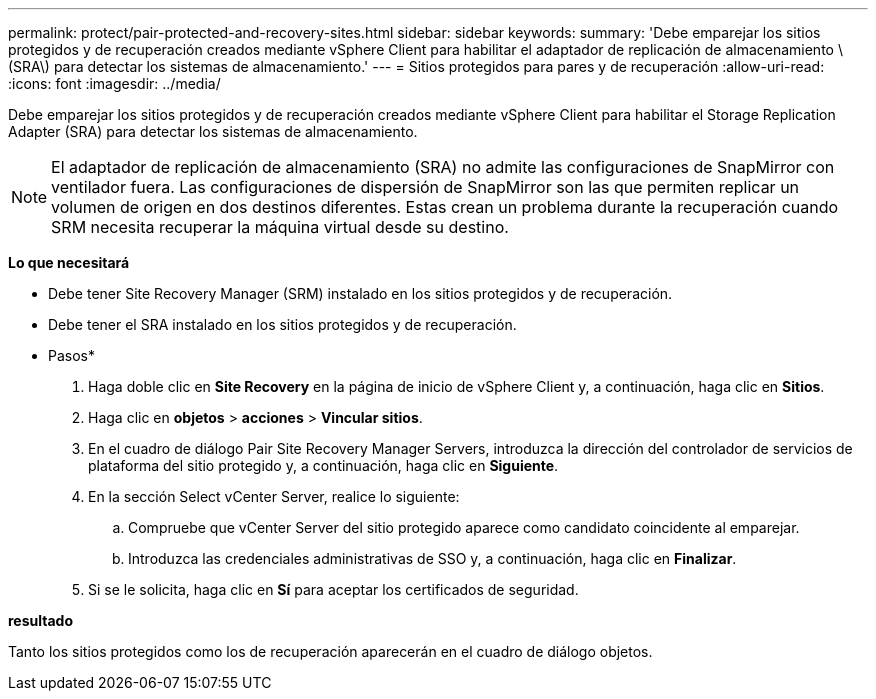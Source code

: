 ---
permalink: protect/pair-protected-and-recovery-sites.html 
sidebar: sidebar 
keywords:  
summary: 'Debe emparejar los sitios protegidos y de recuperación creados mediante vSphere Client para habilitar el adaptador de replicación de almacenamiento \(SRA\) para detectar los sistemas de almacenamiento.' 
---
= Sitios protegidos para pares y de recuperación
:allow-uri-read: 
:icons: font
:imagesdir: ../media/


[role="lead"]
Debe emparejar los sitios protegidos y de recuperación creados mediante vSphere Client para habilitar el Storage Replication Adapter (SRA) para detectar los sistemas de almacenamiento.


NOTE: El adaptador de replicación de almacenamiento (SRA) no admite las configuraciones de SnapMirror con ventilador fuera. Las configuraciones de dispersión de SnapMirror son las que permiten replicar un volumen de origen en dos destinos diferentes. Estas crean un problema durante la recuperación cuando SRM necesita recuperar la máquina virtual desde su destino.

*Lo que necesitará*

* Debe tener Site Recovery Manager (SRM) instalado en los sitios protegidos y de recuperación.
* Debe tener el SRA instalado en los sitios protegidos y de recuperación.


* Pasos*

. Haga doble clic en *Site Recovery* en la página de inicio de vSphere Client y, a continuación, haga clic en *Sitios*.
. Haga clic en *objetos* > *acciones* > *Vincular sitios*.
. En el cuadro de diálogo Pair Site Recovery Manager Servers, introduzca la dirección del controlador de servicios de plataforma del sitio protegido y, a continuación, haga clic en *Siguiente*.
. En la sección Select vCenter Server, realice lo siguiente:
+
.. Compruebe que vCenter Server del sitio protegido aparece como candidato coincidente al emparejar.
.. Introduzca las credenciales administrativas de SSO y, a continuación, haga clic en *Finalizar*.


. Si se le solicita, haga clic en *Sí* para aceptar los certificados de seguridad.


*resultado*

Tanto los sitios protegidos como los de recuperación aparecerán en el cuadro de diálogo objetos.
